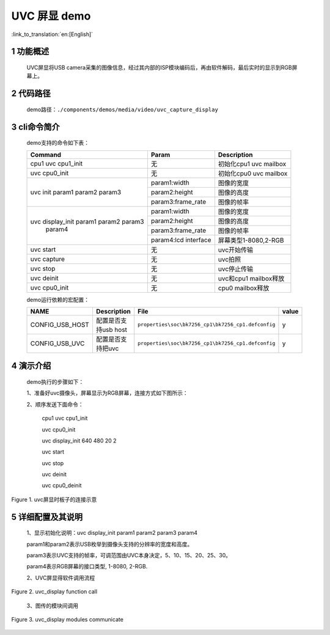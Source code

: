 UVC 屏显 demo
========================

:link_to_translation:`en:[English]`

1 功能概述
-------------------------

	UVC屏显将USB camera采集的图像信息，经过其内部的ISP模块编码后，再由软件解码，最后实时的显示到RGB屏幕上。

2 代码路径
-------------------------------------
	demo路径：``./components/demos/media/video/uvc_capture_display``

3 cli命令简介
-------------------------------------
	demo支持的命令如下表：

	+----------------------------------------+--------------------------+----------------------+
	|             Command                    |      Param               |   Description        |
	+========================================+==========================+======================+
	| cpu1 uvc cpu1_init                     | 无                       +初始化cpu1 uvc mailbox|
	+----------------------------------------+--------------------------+----------------------+
	| uvc cpu0_init                          | 无                       |初始化cpu0 uvc mailbox|
	+----------------------------------------+--------------------------+----------------------+
	| uvc init param1 param2 param3          | param1:width             |图像的宽度            |
	|                                        +--------------------------+----------------------+
	|                                        | param2:height            |图像的高度            |
	|                                        +--------------------------+----------------------+
	|                                        | param3:frame_rate        |图像的帧率            |
	+----------------------------------------+--------------------------+----------------------+
	|                                        | param1:width             |图像的宽度            |
	|                                        +--------------------------+----------------------+
	| uvc display_init param1 param2 param3  | param2:height            |图像的高度            |
	|                  param4                +--------------------------+----------------------+
	|                                        | param3:frame_rate        |图像的帧率            |
	|                                        +--------------------------+----------------------+
	|                                        | param4:lcd interface     |屏幕类型1-8080,2-RGB  |
	+----------------------------------------+--------------------------+----------------------+
	| uvc start                              | 无                       |uvc开始传输           |
	+----------------------------------------+--------------------------+----------------------+
	| uvc capture                            | 无                       |uvc拍照               |
	+----------------------------------------+--------------------------+----------------------+
	| uvc stop                               | 无                       |uvc停止传输           |
	+----------------------------------------+--------------------------+----------------------+
	| uvc deinit                             | 无                       |uvc和cpu1 mailbox释放 |
	+----------------------------------------+--------------------------+----------------------+
	| uvc cpu0_init                          | 无                       |cpu0 mailbox释放      |
	+----------------------------------------+--------------------------+----------------------+

	demo运行依赖的宏配置：
	
	+--------------------------------------+------------------------+----------------------------------------------------+---------+
	|                 NAME                 |      Description       |                      File                          |  value  |
	+======================================+========================+====================================================+=========+
	|CONFIG_USB_HOST                       |配置是否支持usb host    |``properties\soc\bk7256_cp1\bk7256_cp1.defconfig``  |    y    |
	+--------------------------------------+------------------------+----------------------------------------------------+---------+
	|CONFIG_USB_UVC                        |配置是否支持把uvc       |``properties\soc\bk7256_cp1\bk7256_cp1.defconfig``  |    y    |
	+--------------------------------------+------------------------+----------------------------------------------------+---------+

4 演示介绍
-------------------------------------
	demo执行的步骤如下：
	
	1、准备好uvc摄像头，屏幕显示为RGB屏幕，连接方式如下图所示：
	
	2、顺序发送下面命令：
	
		cpu1 uvc cpu1_init
		
		uvc cpu0_init
		
		uvc display_init 640 480 20 2
		
		uvc start
		
		uvc stop
		
		uvc deinit
		
		uvc cpu0_deinit
		
.. figure:: ../../../../../common/_static/uvc_display_evb.png
    :align: center
    :alt: uvc屏显时板子的连接示意
    :figclass: align-center

    Figure 1. uvc屏显时板子的连接示意

5 详细配置及其说明
-------------------------------------
	1、显示初始化说明：uvc display_init param1 param2 param3 param4
	
	param1和param2表示USB枚举到摄像头支持的分辨率的宽度和高度。
	
	param3表示UVC支持的帧率，可调范围由UVC本身决定，5、10、15、20、25、30。
	
	param4表示RGB屏幕的接口类型, 1-8080, 2-RGB.

	2、UVC屏显得软件调用流程

.. figure:: ../../../../../common/_static/uvc_display_function_call.png
    :align: center
    :alt: uvc_display软件流程
    :figclass: align-center

    Figure 2. uvc_display function call

	3、图传的模块间调用

.. figure:: ../../../../../common/_static/uvc_display_message.png
    :align: center
    :alt: uvc_display模块调用
    :figclass: align-center

    Figure 3. uvc_display modules communicate
	